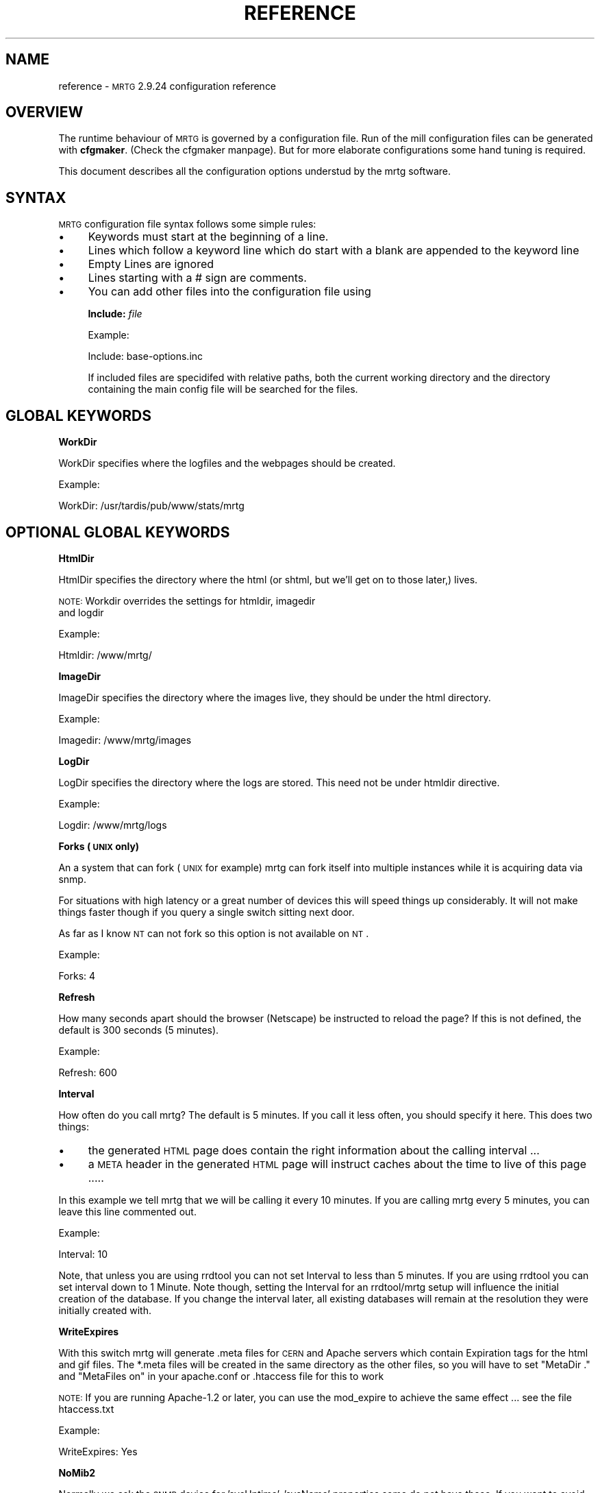 .\" Automatically generated by Pod::Man version 1.15
.\" Thu Oct 17 21:28:15 2002
.\"
.\" Standard preamble:
.\" ======================================================================
.de Sh \" Subsection heading
.br
.if t .Sp
.ne 5
.PP
\fB\\$1\fR
.PP
..
.de Sp \" Vertical space (when we can't use .PP)
.if t .sp .5v
.if n .sp
..
.de Ip \" List item
.br
.ie \\n(.$>=3 .ne \\$3
.el .ne 3
.IP "\\$1" \\$2
..
.de Vb \" Begin verbatim text
.ft CW
.nf
.ne \\$1
..
.de Ve \" End verbatim text
.ft R

.fi
..
.\" Set up some character translations and predefined strings.  \*(-- will
.\" give an unbreakable dash, \*(PI will give pi, \*(L" will give a left
.\" double quote, and \*(R" will give a right double quote.  | will give a
.\" real vertical bar.  \*(C+ will give a nicer C++.  Capital omega is used
.\" to do unbreakable dashes and therefore won't be available.  \*(C` and
.\" \*(C' expand to `' in nroff, nothing in troff, for use with C<>
.tr \(*W-|\(bv\*(Tr
.ds C+ C\v'-.1v'\h'-1p'\s-2+\h'-1p'+\s0\v'.1v'\h'-1p'
.ie n \{\
.    ds -- \(*W-
.    ds PI pi
.    if (\n(.H=4u)&(1m=24u) .ds -- \(*W\h'-12u'\(*W\h'-12u'-\" diablo 10 pitch
.    if (\n(.H=4u)&(1m=20u) .ds -- \(*W\h'-12u'\(*W\h'-8u'-\"  diablo 12 pitch
.    ds L" ""
.    ds R" ""
.    ds C` ""
.    ds C' ""
'br\}
.el\{\
.    ds -- \|\(em\|
.    ds PI \(*p
.    ds L" ``
.    ds R" ''
'br\}
.\"
.\" If the F register is turned on, we'll generate index entries on stderr
.\" for titles (.TH), headers (.SH), subsections (.Sh), items (.Ip), and
.\" index entries marked with X<> in POD.  Of course, you'll have to process
.\" the output yourself in some meaningful fashion.
.if \nF \{\
.    de IX
.    tm Index:\\$1\t\\n%\t"\\$2"
..
.    nr % 0
.    rr F
.\}
.\"
.\" For nroff, turn off justification.  Always turn off hyphenation; it
.\" makes way too many mistakes in technical documents.
.hy 0
.if n .na
.\"
.\" Accent mark definitions (@(#)ms.acc 1.5 88/02/08 SMI; from UCB 4.2).
.\" Fear.  Run.  Save yourself.  No user-serviceable parts.
.bd B 3
.    \" fudge factors for nroff and troff
.if n \{\
.    ds #H 0
.    ds #V .8m
.    ds #F .3m
.    ds #[ \f1
.    ds #] \fP
.\}
.if t \{\
.    ds #H ((1u-(\\\\n(.fu%2u))*.13m)
.    ds #V .6m
.    ds #F 0
.    ds #[ \&
.    ds #] \&
.\}
.    \" simple accents for nroff and troff
.if n \{\
.    ds ' \&
.    ds ` \&
.    ds ^ \&
.    ds , \&
.    ds ~ ~
.    ds /
.\}
.if t \{\
.    ds ' \\k:\h'-(\\n(.wu*8/10-\*(#H)'\'\h"|\\n:u"
.    ds ` \\k:\h'-(\\n(.wu*8/10-\*(#H)'\`\h'|\\n:u'
.    ds ^ \\k:\h'-(\\n(.wu*10/11-\*(#H)'^\h'|\\n:u'
.    ds , \\k:\h'-(\\n(.wu*8/10)',\h'|\\n:u'
.    ds ~ \\k:\h'-(\\n(.wu-\*(#H-.1m)'~\h'|\\n:u'
.    ds / \\k:\h'-(\\n(.wu*8/10-\*(#H)'\z\(sl\h'|\\n:u'
.\}
.    \" troff and (daisy-wheel) nroff accents
.ds : \\k:\h'-(\\n(.wu*8/10-\*(#H+.1m+\*(#F)'\v'-\*(#V'\z.\h'.2m+\*(#F'.\h'|\\n:u'\v'\*(#V'
.ds 8 \h'\*(#H'\(*b\h'-\*(#H'
.ds o \\k:\h'-(\\n(.wu+\w'\(de'u-\*(#H)/2u'\v'-.3n'\*(#[\z\(de\v'.3n'\h'|\\n:u'\*(#]
.ds d- \h'\*(#H'\(pd\h'-\w'~'u'\v'-.25m'\f2\(hy\fP\v'.25m'\h'-\*(#H'
.ds D- D\\k:\h'-\w'D'u'\v'-.11m'\z\(hy\v'.11m'\h'|\\n:u'
.ds th \*(#[\v'.3m'\s+1I\s-1\v'-.3m'\h'-(\w'I'u*2/3)'\s-1o\s+1\*(#]
.ds Th \*(#[\s+2I\s-2\h'-\w'I'u*3/5'\v'-.3m'o\v'.3m'\*(#]
.ds ae a\h'-(\w'a'u*4/10)'e
.ds Ae A\h'-(\w'A'u*4/10)'E
.    \" corrections for vroff
.if v .ds ~ \\k:\h'-(\\n(.wu*9/10-\*(#H)'\s-2\u~\d\s+2\h'|\\n:u'
.if v .ds ^ \\k:\h'-(\\n(.wu*10/11-\*(#H)'\v'-.4m'^\v'.4m'\h'|\\n:u'
.    \" for low resolution devices (crt and lpr)
.if \n(.H>23 .if \n(.V>19 \
\{\
.    ds : e
.    ds 8 ss
.    ds o a
.    ds d- d\h'-1'\(ga
.    ds D- D\h'-1'\(hy
.    ds th \o'bp'
.    ds Th \o'LP'
.    ds ae ae
.    ds Ae AE
.\}
.rm #[ #] #H #V #F C
.\" ======================================================================
.\"
.IX Title "REFERENCE 1"
.TH REFERENCE 1 "2.9.24" "2002-10-17" "mrtg"
.UC
.SH "NAME"
reference \- \s-1MRTG\s0 2.9.24 configuration reference
.SH "OVERVIEW"
.IX Header "OVERVIEW"
The runtime behaviour of \s-1MRTG\s0 is governed by a configuration file. Run of
the mill configuration files can be generated with \fBcfgmaker\fR. (Check
the cfgmaker manpage). But for more elaborate configurations some hand tuning is
required.
.PP
This document describes all the configuration options understud by
the mrtg software.
.SH "SYNTAX"
.IX Header "SYNTAX"
\&\s-1MRTG\s0 configuration file syntax follows some simple rules:
.Ip "\(bu" 4
Keywords must start at the beginning of a line.
.Ip "\(bu" 4
Lines which follow a keyword line which do start
with a blank are appended to the keyword line
.Ip "\(bu" 4
Empty Lines are ignored
.Ip "\(bu" 4
Lines starting with a # sign are comments.
.Ip "\(bu" 4
You can add other files into the configuration file using
.Sp
\&\fBInclude:\fR \fIfile\fR
.Sp
Example:
.Sp
.Vb 1
\& Include: base-options.inc
.Ve
If included files are specidifed with relative paths, both the current
working directory and the directory containing the main config file will
be searched for the files.
.SH "GLOBAL KEYWORDS"
.IX Header "GLOBAL KEYWORDS"
.Sh "WorkDir"
.IX Subsection "WorkDir"
WorkDir specifies where the logfiles and the webpages should
be created.
.PP
Example:
.PP
.Vb 1
\& WorkDir: /usr/tardis/pub/www/stats/mrtg
.Ve
.SH "OPTIONAL GLOBAL KEYWORDS"
.IX Header "OPTIONAL GLOBAL KEYWORDS"
.Sh "HtmlDir"
.IX Subsection "HtmlDir"
HtmlDir specifies the directory where the html (or shtml,
but we'll get on to those later,) lives.
.PP
\&\s-1NOTE:\s0 Workdir overrides the settings for htmldir, imagedir
      and logdir
.PP
Example:
.PP
.Vb 1
\& Htmldir: /www/mrtg/
.Ve
.Sh "ImageDir"
.IX Subsection "ImageDir"
ImageDir specifies the directory where the images live, they
should be under the html directory.
.PP
Example:
.PP
.Vb 1
\& Imagedir: /www/mrtg/images
.Ve
.Sh "LogDir"
.IX Subsection "LogDir"
LogDir specifies the directory where the logs are stored.
This need not be under htmldir directive.
.PP
Example:
.PP
.Vb 1
\& Logdir: /www/mrtg/logs
.Ve
.Sh "Forks (\s-1UNIX\s0 only)"
.IX Subsection "Forks (UNIX only)"
An a system that can fork (\s-1UNIX\s0 for example) mrtg can fork itself into multiple
instances while it is acquiring data via snmp.
.PP
For situations with high latency or a great number of devices
this will speed things up considerably. It will not make things faster
though if you query a single switch sitting next door.
.PP
As far as I know \s-1NT\s0 can not fork so this option is not available on \s-1NT\s0.
.PP
Example:
.PP
.Vb 1
\& Forks: 4
.Ve
.Sh "Refresh"
.IX Subsection "Refresh"
How many seconds apart should the browser (Netscape) be
instructed to reload the page? If this is not defined, the
default is 300 seconds (5 minutes).
.PP
Example:
.PP
.Vb 1
\& Refresh: 600
.Ve
.Sh "Interval"
.IX Subsection "Interval"
How often do you call mrtg? The default is 5 minutes. If
you call it less often, you should specify it here. 
This does two things:
.Ip "\(bu" 4
the generated \s-1HTML\s0 page does contain the right
information about the calling interval ...
.Ip "\(bu" 4
a \s-1META\s0 header in the generated \s-1HTML\s0 page will instruct
caches about the time to live of this page .....
.PP
In this example we tell mrtg that we will be calling it
every 10 minutes. If you are calling mrtg every 5
minutes, you can leave this line commented out.
.PP
Example:
.PP
.Vb 1
\& Interval: 10
.Ve
Note, that unless you are using rrdtool you can not set Interval to less
than 5 minutes. If you are using rrdtool you can set interval down to 1
Minute. Note though, setting the Interval for an rrdtool/mrtg setup will
influence the initial creation of the database. If you change the interval
later, all existing databases will remain at the resolution they were
initially created with.
.Sh "WriteExpires"
.IX Subsection "WriteExpires"
With this switch mrtg will generate .meta files for \s-1CERN\s0
and Apache servers which contain Expiration tags for the
html and gif files. The *.meta files will be created in
the same directory as the other files, so you will have
to set \*(L"MetaDir .\*(R" and \*(L"MetaFiles on\*(R"
in your apache.conf or .htaccess file for this to work
.PP
\&\s-1NOTE:\s0 If you are running Apache-1.2 or later, you can use the mod_expire
to achieve the same effect ... see the file htaccess.txt
.PP
Example:
.PP
.Vb 1
\& WriteExpires: Yes
.Ve
.Sh "NoMib2"
.IX Subsection "NoMib2"
Normally we ask the \s-1SNMP\s0 device for 'sysUptime', 'sysName' properties
some do not have these. If you want to avoid getting complaints from
mrtg about these missing properties, specivy the nomib2 option.
.PP
An example of agents which do not implement base mib2 attributes are
Computer Associates \- Unicenter \s-1TNG\s0 Agents.  \s-1CA\s0 relies on using the base
\&\s-1OS\s0 \s-1SNMP\s0 agent in addition to its own agents to supplement the management
of a system.
.PP
Example:
.PP
.Vb 1
\& NoMib2: Yes
.Ve
.Sh "SingleRequest"
.IX Subsection "SingleRequest"
Some \s-1SNMP\s0 implementations can not deal with requests asking for
multiple snmp variables in one go. Set this in your cfg file to force
mrtg to only ask for one variable per request.
.PP
Examples
.PP
.Vb 1
\& SingleRequest: Yes
.Ve
.Sh "SnmpOptions"
.IX Subsection "SnmpOptions"
Apart form the per target timeout options, you can also configure the
behaviour of the snmpget process on a more profound level. SnmpOptions
accepts a hash of options. The following options are currently supported:
.PP
.Vb 6
\& timeout                   => $default_timeout,
\& retries                   => $default_retries,
\& backoff                   => $default_backoff,
\& default_max_repetitions   => $max_repetitions,
\& lenient_source_port_matching => 0,
\& lenient_source_address_matching => 1
.Ve
The values behind the options indicate the current default value.
Note that these settings \s-1OVERRIDE\s0 the per target timeout settings.
.PP
Example:
.PP
SnmpOptions: retries => 2, only_ip_address_matching => 0
.PP
Note that \s-1AS/400\s0 snmp seems to be broken in a way which prevents mrtg from
working with it unless 
.PP
.Vb 1
\& SnmpOptions: lenient_source_port_matching => 1
.Ve
is set.
.Sh "IconDir"
.IX Subsection "IconDir"
If you want to keep the mrtg icons in some place other than the
working (or imagedir) directory, use the \fIIconDir\fR variable for
defining the url to the icons directory.
.PP
Example:
.PP
.Vb 1
\& IconDir: /mrtgicons/
.Ve
.Sh "LoadMIBs"
.IX Subsection "LoadMIBs"
Load the \s-1MIB\s0 \fIfile\fR\|(s) specified and make its OIDs available as
symbolic names. For better efficiancy, a cache of MIBs is maintained
in the WorkDir.
.PP
Example:
.PP
.Vb 1
\& LoadMIBs: /dept/net/mibs/netapp.mib,/usr/local/lib/ft100m.mib
.Ve
.Sh "Language"
.IX Subsection "Language"
Switch output format to the selected Language (Check the \fItranslate\fR directory
to see which languages are supported at the moment. In this directory you
can also find instructions on how to create new translations).
.PP
Currently the following laguages are supported: 
.PP
big5 
brazilian 
bulgarian 
catalan 
chinese 
croatian 
czech 
danish 
dutch 
eucjp 
french 
galician 
gb 
gb2312 
german 
greek 
hungarian 
icelandic 
indonesia 
iso2022jp 
italian 
korean 
lithuanian 
malay 
norwegian 
polish 
portuguese 
romanian 
russian 
russian1251 
serbian 
slovak 
slovenian 
spanish 
swedish 
turkish 
ukrainian 
.PP
Example:
.PP
.Vb 1
\& Language: danish
.Ve
.Sh "LogFormat"
.IX Subsection "LogFormat"
Setting LogFormat to 'rrdtool' in your mrtg.cfg file enables rrdtool mode.
In rrdtool mode, mrtg relies on \fBrrdtool\fR to do its logging. Graphs and html
pages will be generated on the fly by the 14all.cgi which can be found in
the contrib section together with a short readme ... This feature has been
contributed by Rainer\ Bawidamann\ <bawidama@users.sourceforge.net>. Please check his
website for more information: http://www.wh-hms.uni-ulm.de/~widi/14all/
.PP
Example:
.PP
.Vb 1
\& LogFormat: rrdtool
.Ve
.Sh "LibAdd"
.IX Subsection "LibAdd"
If you are using rrdtool mode and your \fBrrdtool\fR Perl module (RRDs.pm)
is not installed in a location where perl can find it on its own, you can
use LibAdd to supply an appropriate path.
.PP
Example:
.PP
.Vb 1
\& LibAdd: /usr/local/rrdtool/lib/perl/
.Ve
.Sh "PathAdd"
.IX Subsection "PathAdd"
If the \fBrrdtool\fR executable can not be found in the normal \f(CW\*(C`PATH\*(C'\fR, you can
use this keyword to add a suitable directory to your path.
.PP
Example:
.PP
.Vb 1
\& PathAdd: /usr/local/rrdtool/bin/
.Ve
.Sh "RunAsDaemon"
.IX Subsection "RunAsDaemon"
The RunAsDaemon keyword enables daemon mode operation. The purpose of daemon
mode is that \s-1MRTG\s0 is launched once and not at regular basis by cron as in
native mode. This behavior saves computing resourses as loading and parsing
of configuration files only hapens once.
.PP
Using daemon mode \s-1MRTG\s0 itself is responible for timing the measurement
intervals. Therfore its important to set the Interval keyword to an
apropiate value.
.PP
Note that using daemon mode \s-1MRTG\s0 should no longer be started from cron by
regular basis as each started process runs forever. Instead \s-1MRTG\s0 should be
started from the command prompt or by a system startup script.
.PP
If you want mrtg to run under a particular user and group (it is not recomended to run
\&\s-1MRTG\s0 as root) then you can use the \fB\*(--user=\fR\fIuser_name\fR and \fB\*(--group=\fR\fIgroup_name\fR
options on the mrtg commandline.
.PP
.Vb 1
\& mrtg --user=mrtg_user --group=mrtg_group mrtg.cfg
.Ve
Also note that in daemon mode restart of the process is required in order to
activate changes in the config file.
.PP
Under \s-1UNIX\s0, the Daemon switch causes mrtg to fork into background after
checking its config file. On Windows \s-1NT\s0 the \s-1MRTG\s0 process will detach from
the console, but because the \s-1NT/2000\s0 shell waits for its children you have to
use the special start sequence when you launch the program:
.PP
.Vb 1
\& start /b perl mrtg mrtg.cfg
.Ve
You may have to add path information equal to what you add when you run mrtg
from the commandline.
.PP
Example
.PP
.Vb 2
\& RunAsDaemon:Yes
\& Interval:5
.Ve
Makes \s-1MRTG\s0 run as a daemon beginning data collection every 5 minutes
.SH "PER TARGET CONFIGURATION"
.IX Header "PER TARGET CONFIGURATION"
Each monitoring target must be identified by a unique name. This
name must be appended to each parameter belonging to the same
target. The name will also be used for naming the
generated webpages, logfiles and images for this target.
.Sh "Target"
.IX Subsection "Target"
With the \fITarget\fR keyword you tell mrtg what it should
monitor. The \fITarget\fR keyword takes arguments in a wide
range of formats:
.Ip "Basic" 4
.IX Item "Basic"
The most basic format is \*(L"port:community@router\*(R"
This will generate a traffic graph for the interface 'port'
of the host 'router' (dns name or \s-1IP\s0 address)
and it will use the community 'community' (snmp password)
for the snmp query.
.Sp
Example:
.Sp
.Vb 1
\& Target[ezwf]: 2:public@wellfleet-fddi.ethz.ch
.Ve
If your community contains a \*(L"@\*(R" or a \*(L" \*(R" these characters
mus be escaped with a \*(L"\e\*(R".
.Sp
.Vb 1
\& Target[bla]: 2:stu\e pi\e@d@router
.Ve
.Ip "SNMPv2c" 4
.IX Item "SNMPv2c"
If you have a fast router you might want to try to poll the ifHC* counters.
This feature gets activated by switching to SNMPv2c. Unfortunately not all
devices support SNMPv2c yet. If it works, this will prevent your counters
from wraping within the 5 minute polling interval. As we now use 64 bit
instead of the normal 32 bit.
.Sp
Example:
.Sp
.Vb 1
\& Target[ezwf]: 2:public@router1:::::2
.Ve
.Ip "Reversing" 4
.IX Item "Reversing"
Sometimes you are sitting on the wrong side of the
link, and you would like to have mrtg report Incoming
traffic as outgoing and vice versa. This can be achieved
by adding the '\-' sign in front of the \*(L"Target\*(R"
description. It flips the incoming and outgoing traffic rates.
.Sp
Example:
.Sp
.Vb 1
\& Target[ezci]: -1:public@ezci-ether.ethz.ch
.Ve
.Ip "Explicit OIDs" 4
.IX Item "Explicit OIDs"
You can also explicitly define the \s-1OID\s0 to query by using the
following syntax '\s-1OID_1&OID_2\s0:community@router'
The following example will retrieve error counts for input and output
on interface 1.  \s-1MRTG\s0 needs to graph two variables,
so you need to specify two \s-1OID\s0's such as temperature and humidity
or error input and error output.
.Sp
Example:
.Sp
.Vb 1
\& Target[ezwf]: 1.3.6.1.2.1.2.2.1.14.1&1.3.6.1.2.1.2.2.1.20.1:public@myrouter
.Ve
.Ip "\s-1MIB\s0 Variables" 4
.IX Item "MIB Variables"
\&\s-1MRTG\s0 knows a number of symbolical \s-1SNMP\s0 variable names.
See the file mibhelp.txt for a list of known names.
One example are the ifInErrors and ifOutErrors.
This means you can specify the above as:
.Sp
Example:
.Sp
.Vb 1
\& Target[ezwf]: ifInErrors.1&ifOutErrors.1:public@myrouter
.Ve
.Ip "Interface by \s-1IP\s0" 4
.IX Item "Interface by IP"
Sometimes \s-1SNMP\s0 interface index can change, like when new interfaces are
added or removed. This can cause all Target entries in your config file
to become wrong by offset, causing \s-1MRTG\s0 to graphs wrong instances etc.
\&\s-1MRTG\s0 supports \s-1IP\s0 address instead of ifindex in target definition. Then
\&\s-1MRTG\s0 will query snmp device and try to map \s-1IP\s0 address to current ifindex,
You can use \s-1IP\s0 address in every type of target definition, by adding
\&\s-1IP\s0 address of the numbered interface after \s-1OID\s0 and separation char '/'
.Sp
Make sure that given \s-1IP\s0 address is used on your same target router,
your same target router, especially when graphing two different OIDs
and/or interface split by '&' delimiter.
.Sp
You can tell cfgmaker to generate such references with the option
\&\fB\*(--ifref=ip\fR.
.Sp
Example:
.Sp
.Vb 4
\& Target[ezwf]: /1.2.3.4:public@wellfleet-fddi.ethz.ch
\& Target[ezci]: -/1.2.3.4:public@ezci-ether.ethz.ch
\& Target[ezwf]: 1.3.6.1.2.1.2.2.1.14/1.2.3.4&1.3.6.1.2.1.2.2.1.14/1.2.3.4:public@myrouter
\& Target[ezwf]: ifInErrors/1.2.3.4&ifOutErrors/1.2.3.4:public@myrouter
.Ve
.Ip "Interface by Description" 4
.IX Item "Interface by Description"
If you can not use \s-1IP\s0 addresses you might want to use
the interface names. This works similar to the \s-1IP\s0 address aproach
only that the prefix to use is a \e instead of a /
.Sp
You can tell cfgmaker to generate such references with the option
\&\fB\*(--ifref=descr\fR.
.Sp
Example:
.Sp
.Vb 4
\& Target[ezwf]: \eMy-Interface2:public@wellfleet-fddi.ethz.ch
\& Target[ezci]: -\eMy-Interface2:public@ezci-ether.ethz.ch
\& Target[ezwf]: 1.3.6.1.2.1.2.2.1.14\eMy-Interface2&1.3.6.1.2.1.2.2.1.14\eMy-Interface3:public@myrouter
\& Target[ezwf]: ifInErrors\eMy-Interface2&ifOutErrors\eMy-Interface3:public@myrouter
.Ve
If your description contains a \*(L"&\*(R", a \*(L":\*(R", a \*(L"@\*(R" or a \*(L" \*(R" you can include
them but you must escape with a backlash:
.Sp
.Vb 1
\& Target[ezwf]: \efun\e: \e ney\e&ddd:public@hello.router
.Ve
.Ip "Interface by Name" 4
.IX Item "Interface by Name"
The only sensible way to reference interfaces of your switches.
.Sp
You can tell cfgmaker to generate such references with the option
\&\fB\*(--ifref=name\fR.
.Sp
Example:
.Sp
.Vb 4
\& Target[ezwf]: #2/11:public@wellfleet-fddi.ethz.ch
\& Target[ezci]: -#2/11:public@ezci-ether.ethz.ch
\& Target[ezwf]: 1.3.6.1.2.1.2.2.1.14#3/7&1.3.6.1.2.1.2.2.1.14#3/7:public@myrouter
\& Target[ezwf]: ifInErrors#3/7&ifOutErrors#3/7:public@myrouter
.Ve
If your description contains a \*(L"&\*(R", a \*(L":\*(R", a \*(L"@\*(R" or a \*(L" \*(R" you can include them but you must escape with
a backlash:
.Sp
.Vb 1
\& Target[ezwf]: #\e: \e fun:public@hello.router
.Ve
\&\fINote that the # sign will be interpreted as a comment character if
it is the first non white-space character on the line.\fR
.Ip "Interface by Ethernet Address" 4
.IX Item "Interface by Ethernet Address"
When the \s-1SNMP\s0 interface index changes, you can key that interface by its
\&'Physical Address', sometimes called a 'hard address', which is the \s-1SNMP\s0
variable 'ifPhysAddress'.  Internally, \s-1MRTG\s0 matches the Physical Address from
the *.cfg file to its current index, and then uses that index for the rest of
the session.
.Sp
You can use the Physical Address in every type of target definition, by adding
the Physical Address after the \s-1OID\s0 and separation char '!' (analogous to the \s-1IP\s0
address option).  The Physical address is specified as '\-' delimited
octets, such as \*(L"0a-0\-f1\-5\-23\-18\*(R" (omit the double quotes). Note that some
routers use the same Hardware Ethernet Address for all their Interface which
prevents unique interface identification. Mrtg will notice such problems and alert you.
.Sp
You can tell cfgmaker to generate configuration files with hardware ethernet address references
by using the option \fB\*(--ifref=eth\fR.
.Sp
Example:
.Sp
.Vb 4
\& Target[ezwf]: !0a-0b-0c-0d:public@wellfleet-fddi.ethz.ch
\& Target[ezci]: -!0-f-bb-05-71-22:public@ezci-ether.ethz.ch
\& Target[ezwf]: 1.3.6.1.2.1.2.2.1.14!0a-00-10-23-44-51&!0a-00-10-23-44-51:public@myrouter
\& Target[ezwf]: ifInErrors!0a-00-10-23-44-51&ifOutErrors!0a-00-10-23-44-51:public@myrouter
.Ve
.Ip "Interface by Type" 4
.IX Item "Interface by Type"
It seems that there are devices that try to defy all monitoring efforts, the interesting interfaces have
neither ifName nor a constant ifDescr not to think of a persistant ifIndex. The only way to get a constant
mapping is by looking at the interface type, because the interface you are interested in is unique in the
device you are looking at ...
.Sp
You can tell cfgmaker to generate such references with the option
\&\fB\*(--ifref=type\fR.
.Sp
Example:
.Sp
.Vb 4
\& Target[ezwf]: %13:public@wellfleet-fddi.ethz.ch
\& Target[ezci]: -%13:public@ezci-ether.ethz.ch
\& Target[ezwf]: 1.3.6.1.2.1.2.2.1.14%13&1.3.6.1.2.1.2.2.1.14%14:public@myrouter
\& Target[ezwf]: ifInErrors%13&ifOutErrors%14:public@myrouter
.Ve
.Ip "Extended Host Name Syntax" 4
.IX Item "Extended Host Name Syntax"
In all places where ``community@router'' is accepted, you can add
additional parameters for the \s-1SNMP\s0 communication using
colon-separated suffixes. The full syntax is as follows:
.Sp
.Vb 1
\& community@router[:[port][:[timeout][:[retries][:[backoff][:version]]]]]
.Ve
where the meaning of each parameter is as follows:
.RS 4
.Ip "port" 4
.IX Item "port"
the \s-1UDP\s0 port under which to contact the \s-1SNMP\s0 agent (default: 161)
.Ip "timeout" 4
.IX Item "timeout"
initial timeout for \s-1SNMP\s0 queries, in seconds (default: 2.0)
.Ip "retries" 4
.IX Item "retries"
number of times a timed-out request will be retried (default: 5)
.Ip "backoff" 4
.IX Item "backoff"
factor by which the timeout is multiplied on every retry (default: 1.0).
.Ip "version" 4
.IX Item "version"
for \s-1SNMP\s0 version if you have a fast router you might want to put
a '2' here. This will make mrtg try to poll the 64 bit counters. And thus
prevent excessive counter wrapping. Not all routers support this though.
.Sp
Example:
.Sp
.Vb 1
\& 3:public@router1:::::2
.Ve
.RE
.RS 4
.Sp
A value that equals the default value can be omitted.  Trailing colons
can be omitted, too.
.Sp
Example:
.Sp
.Vb 1
\&  Target[ezci]: 1:public@ezci-ether.ethz.ch:9161::4
.Ve
This would refer to the input/output octet counters for the interface
with \fIifIndex 1\fR on \fIezci-ether.ethz.ch\fR, as known
by the \s-1SNMP\s0 agent listening on \s-1UDP\s0 port 9161.  The standard initial
timeout (2.0 seconds) is used, but the number of retries is set to
four.  The backoff value is the default.
.RE
.Ip "External Monitoring Scripts" 4
.IX Item "External Monitoring Scripts"
if you want to monitor something which does not provide
data via snmp you can use some external program to do
the data gathering.
.Sp
The external command must return 4 lines of output:
.RS 4
.Ip "Line 1" 4
.IX Item "Line 1"
current state of the first variable, normally 'incoming bytes count'
.Ip "Line 2" 4
.IX Item "Line 2"
current state of the second variable, normally 'outgoing bytes count'
.Ip "Line 3" 4
.IX Item "Line 3"
string (in any human readable format), telling the uptime of the target.
.Ip "Line 4" 4
.IX Item "Line 4"
string, telling the name of the target.
.RE
.RS 4
.Sp
Depending on the type of data your script returns you
might want to use the 'gauge' or 'absolute' arguments
for the \fIOptions\fR keyword.
.Sp
Example:
.Sp
.Vb 1
\& Target[ezwf]: `/usr/local/bin/df2mrtg /dev/dsk/c0t2d0s0`
.Ve
Note the use of the backticks (`), not apostrophes (')
around the command.
.Sp
If you want to use a backtick in the command  name this can be done
but you must escape it with a backslash ...
.RE
.Ip "Multi Target Syntax" 4
.IX Item "Multi Target Syntax"
You can also use several statements in a mathematical
expression.  This could be used to aggregate both B channels
in an \s-1ISDN\s0 connection or multiple T1s that are aggregated
into a single channel for greater bandwidth.
Note the whitespace arround the target definitions.
.Sp
Example:
.Sp
.Vb 2
\& Target[ezwf]: 2:public@wellfleetA + 1:public@wellfleetA
\&              * 4:public@ciscoF
.Ve
.PP
The maximum value either of the two variables monitored
are allowed to reach. For monitoring router traffic
this is normally specified in bytes per second this
interface port can carry.
.PP
If a number higher than \fIMaxBytes\fR is returned, it is ignored.
Also read the section on \fIAbsMax\fR for further info.
The \fIMaxBytes\fR value is also used in calculating the Y range
for unscaled graphs (see the section on \fIUnscaled\fR).
.PP
Since most links are rated in bits per second, you need to divide
their maximum bandwidth (in bits) by eight (8) in order to get
bytes per second.  This is very important to make your
unscaled graphs display realistic information.
T1 = 193000, 56K = 7000, Ethernet = 1250000. The \fIMaxBytes\fR
value will be used by mrtg to decide whether it got a
valid response from the router.
.PP
If you need two different MaxBytes values for the two monitored
variables, you can use MaxBytes1 and MaxBytes2 instead of MaxBytes.
.PP
Example:
.PP
.Vb 1
\& MaxBytes[ezwf]: 1250000
.Ve
.Sh "Title"
.IX Subsection "Title"
Title for the \s-1HTML\s0 page which gets generated for the graph.
.PP
Example:
.PP
.Vb 1
\& Title[ezwf]: Traffic Analysis for Our Nice Company
.Ve
.SH "OPTIONAL PER TARGET KEYWORDS"
.IX Header "OPTIONAL PER TARGET KEYWORDS"
.Sh "PageTop"
.IX Subsection "PageTop"
Things to add to the top of the generated \s-1HTML\s0 page.  Note
that you can have several lines of text as long as the
first column is empty.
.PP
Note that the continuation lines will all end up on the same
line in the html page. If you want linebreaks in the generated
html use the '\en' sequence.
.PP
Example:
.PP
.Vb 4
\& PageTop[ezwf]: <H1>Traffic Analysis for ETZ C95.1</H1>
\&   Our Campus Backbone runs over an FDDI line\en
\&   with a maximum transfer rate of 12.5 megabytes per
\&   Second.
.Ve
.Sh "RouterUptime"
.IX Subsection "RouterUptime"
In cases where you calculate the used bandwidth from
several interfaces you normaly don't get the router uptime
and router name displayed on the web page.
.PP
If these interfaces are on the same router and the uptime and
name should be displayed nevertheless you have to specify
its community and address again with the \fIRouterUptime\fR keyword.
.PP
Example:
.PP
.Vb 2
\& Target[kacisco.comp.edu]: 1:public@194.64.66.250 + 2:public@194.64.66.250
\& RouterUptime[kacisco.comp.edu]: public@194.64.66.250
.Ve
.Sh "MaxBytes1"
.IX Subsection "MaxBytes1"
Same as MaxBytes, for variable 1.
.Sh "MaxBytes2"
.IX Subsection "MaxBytes2"
Same as MaxBytes, for variable 2.
.Sh "PageFoot"
.IX Subsection "PageFoot"
Things to add to the bottom of the generated \s-1HTML\s0 page.  Note
that you can have several lines of text as long as the
first column is empty.
.PP
Note that the continuation lines will all end up on the same
line in the html page. If you want linebreaks in the generated
html use the '\en' sequence.
.PP
The material will be added just before the </BODY> tag:
.PP
Example:
.PP
.Vb 2
\& PageFoot[ezwf]: Contact <A HREF="mailto:peter@x.yz">Peter</A>
\&  if you have questions regarding this page
.Ve
.Sh "AddHead"
.IX Subsection "AddHead"
Use this tag like the \fIPageTop\fR header, but its contents
will be added between </TITLE> and </HEAD>.
.PP
Example:
.PP
.Vb 1
\& AddHead[ezwf]: <link rev="made" href="mailto:mrtg@blabla.edu">
.Ve
.Sh "BodyTag"
.IX Subsection "BodyTag"
BodyTag lets you supply your very own <body ...> tag for the
generated webpages.
.PP
Example:
.PP
.Vb 2
\& BodyTag[ezwf]: <BODY LEFTMARGIN="1" TOPMARGIN="1" 
\&                      BACKGROUND="/stats/images/bg.neo2.gif">
.Ve
.Sh "AbsMax"
.IX Subsection "AbsMax"
If you are monitoring a link which can handle more traffic
than the \fIMaxBytes\fR value. Eg, a line which uses compression
or some frame relay link, you can use the \fIAbsMax\fR keyword
to give the absolute maximum value ever to be reached.
We need to know this in order to sort out unrealistic values
returned by the routers. If you do not set \fIAbsMax\fR, rateup
will ignore values higher than \fIMaxBytes\fR.
.PP
Example:
.PP
.Vb 1
\& AbsMax[ezwf]: 2500000
.Ve
.Sh "Unscaled"
.IX Subsection "Unscaled"
By default each graph is scaled vertically to make the
actual data visible even when it is much lower than
\&\fIMaxBytes\fR.  With the \fIUnscaled\fR variable you can suppress
this.  It's argument is a string, containing one letter
for each graph you don't want to be scaled: d=day w=week
m=month y=year.  In the example scaling for the
yearly and the monthly graph are suppressed.
.PP
Example:
.PP
.Vb 1
\& Unscaled[ezwf]: ym
.Ve
.Sh "WithPeak"
.IX Subsection "WithPeak"
By default the graphs only contain the average
values of the monitored variables \- normally the
transfer rates for incoming and outgoing traffic.
The following option instructs mrtg to display the peak
5 minute values in the [w]eekly, [m]onthly and
[y]early graph. In the example we define the monthly
and the yearly graph to contain peak as well as average
values.
.PP
Examples:
.PP
.Vb 1
\& WithPeak[ezwf]: ym
.Ve
.Sh "Suppress"
.IX Subsection "Suppress"
By default mrtg produces 4 graphs. With this option
you can suppress the generation of selected graphs.
The option value syntax is analogous to the above two options.
In this example we suppress the yearly graph
as it is quite empty in the beginning.
.PP
Example:
.PP
.Vb 1
\& Suppress[ezwf]: y
.Ve
.Sh "Extension"
.IX Subsection "Extension"
By default, mrtg creates .html files. Use this option to tell mrtg to
use a different extension. For example you could set the extension to
php3, then you will be able to enclose \s-1PHP\s0 tags into the output (usefull
for getting a router name out of a database).
.PP
Example:
.PP
.Vb 1
\& Extension[ezwf]: phtml
.Ve
.Sh "Directory"
.IX Subsection "Directory"
By default, mrtg puts all the files that it generates for each
target (the GIFs, the \s-1HTML\s0 page, the log file, etc.) in \fIWorkDir\fR.
.PP
If the \fIDirectory\fR option is specified, the files are instead put
into a directory under \fIWorkDir\fR or Log-, Image- and HtmlDir).
(For example the \fIDirectory\fR
option below would cause all the files for a target ezwf
to be put into directory /usr/tardis/pub/www/stats/mrtg/ezwf/ .)
.PP
The directory must already exist; mrtg will not create it.
.PP
Example:
.PP
.Vb 2
\& WorkDir: /usr/tardis/pub/www/stats/mrtg
\& Directory[ezwf]: ezwf
.Ve
\&\s-1NOTE:\s0 the Directory option must always be 'relative' or bad things will happen.
.Sh "XSize and YSize"
.IX Subsection "XSize and YSize"
By default mrtgs graphs are 100 by 400 pixels wide (plus
some more for the labels. In the example we get almost
square graphs ...
.PP
Note: XSize must be between 20 and 600; YSize must be larger than 20
.PP
Example:
.PP
.Vb 2
\& XSize[ezwf]: 300
\& YSize[ezwf]: 300
.Ve
.Sh "XZoom and YZoom"
.IX Subsection "XZoom and YZoom"
If you want your graphs to have larger pixels, you can
\&\*(L"Zoom\*(R" them.
.PP
Example:
.PP
.Vb 2
\& XZoom[ezwf]: 2.0
\& YZoom[ezwf]: 2.0
.Ve
.Sh "XScale and YScale"
.IX Subsection "XScale and YScale"
If you want your graphs to be actually scaled use \fIXScale\fR
and \fIYScale\fR. (Beware while this works, the results look ugly
(to be frank) so if someone wants to fix this: patches are welcome.
.PP
Example:
.PP
.Vb 2
\& XScale[ezwf]: 1.5
\& YScale[ezwf]: 1.5
.Ve
.Sh "YTics and YTicsFactor"
.IX Subsection "YTics and YTicsFactor"
If you want to show more than 4 lines per graph, use YTics.
If you want to scale the value used for the YLegend of these
tics, use YTicsFactor.
The default value for YTics is 4 and the default value for
YTicsFactor is 1.0 .
.PP
Example:
.PP
.Vb 4
\&  Suppose you get values ranging from 0 to 700.
\&  You want to plot 7 lines and want to show
\&  0, 1, 2, 3, 4, 5, 6, 7 instead of 0, 100, 200,
\&  300, 400, 500, 600, 700.  You should write then:
.Ve
.Vb 2
\&  YTics[ezwf]: 7
\&  YTicsFactor[ezwf]: 0.01
.Ve
.Sh "Factor"
.IX Subsection "Factor"
If you want to multiply all numbers shown below the graph with a constant factor, use
this directive to define it ..
.PP
Example:
.PP
.Vb 1
\&  Factor[as400]: 4096
.Ve
.Sh "Step"
.IX Subsection "Step"
Change the default step from 5 * 60 seconds to
something else (I have not tested this well ...)
.PP
Example:
.PP
.Vb 1
\& Step[ezwf]: 60
.Ve
.Sh "Options"
.IX Subsection "Options"
The \fIOptions\fR Keyword allows you to set some boolean
switches:
.Ip "growright" 4
.IX Item "growright"
The graph grows to the left by default.
This option flips the direction of growth
causing the current time to be at the right edge
of the graph and the history values to the left of it.
.Ip "bits" 4
.IX Item "bits"
All the monitored variable values are multiplied by 8
(i.e. shown in bits instead of bytes) ... looks much more impressive :\-)
It also affects the 'factory default' labeling and units
for the given target.
.Ip "perminute" 4
.IX Item "perminute"
All the monitored variable values are multiplied by 60
(i.e. shown in units per minute instead of units per second) in case
of small values more accurate graphs are displayed.
It also affects the 'factory default' labeling and units
for the given target.
.Ip "perhour" 4
.IX Item "perhour"
All the monitored variable values are multiplied by 3600
(i.e. shown in units per hour instead of units per second) in case
of small values more accurate graphs are displayed.
It also affects the 'factory default' labeling and units
for the given target.
.Ip "noinfo" 4
.IX Item "noinfo"
Suppress the information about uptime and
device name in the generated webpage.
.Ip "nopercent" 4
.IX Item "nopercent"
Don't print usage percentages
.Ip "transparent" 4
.IX Item "transparent"
make the background of the generated gifs transparent ...
.Ip "integer" 4
.IX Item "integer"
Print summary lines below graph as integers without comma
.Ip "dorelpercent" 4
.IX Item "dorelpercent"
The relative percentage of IN-traffic to OUT-traffic is calculated
and displayed in the graph as an additional line.
Note: Only a fixed scale is available (from 0 to 100%). Therefore
for IN-traffic greater than OUT-traffic also 100% is displayed.
If you suspect that your IN-traffic is not always less than or equal
to your OUT-traffic you are urged to not use this options.
Note: If you use this option in combination with the \fIColours\fR
options, a fifth colour-name colour-value pair is required there.
.Ip "avgpeak" 4
.IX Item "avgpeak"
There are some ISPs who use the average Peak values to bill their customers.
Using this option \s-1MRTG\s0 displays these values for each graph. The value is
built by averaging the max 5 minute traffic avarage for each 'step' shown in
the graph. For the Weekly graph this means that it builds the average of all
2 hour intervals 5 minute peak values. (Confused? Though so!)
.Ip "gauge" 4
.IX Item "gauge"
Treat the values gathered from target as 'current status' measurements
and not as ever incrementing counters.
This would be useful to monitor things like disk space,
processor load, temperature, and the like ...
.Sp
In the absence of 'gauge' or 'absolute' options,
\&\s-1MRTG\s0 treats variable as a counter and calculates
the difference between the current and the previous value
and divides that by the elapsed time between
the last two readings to get the value to be plotted.
.Ip "absolute" 4
.IX Item "absolute"
This is for counter type data sources which reset their value when they are
read. This means that rateup does not have to build the difference between
the current and the last value read from the data source. The value obtained is
still divided by the elapsed time between the current and the last reading, which makes
it different from the 'gauge' option. Useful for external data gatherers.
.Ip "unknaszero" 4
.IX Item "unknaszero"
Log unknown data as zero instead of the default behaviour of repeating the
last value seen. Be careful with this, often a flat line in the graph is
much more obvious than a line at 0.
.Ip "withzeroes" 4
.IX Item "withzeroes"
Normally we ignore all values which are zero when calculating the average
transfer rate on a line. If this is not desirable use this option.
.Ip "noborder" 4
.IX Item "noborder"
If you are using rateup to log data, \s-1MRTG\s0 will create the graph images.
Normally these images have a shaded border around them. If you do not want the
border to be drawn, enable this option. This option has no effect if you are
not using rateup.
.Ip "noarrow" 4
.IX Item "noarrow"
As with the option above, this effects rateup graph generation only. Normally
rateup will generate graphs with a small arrow showing the direction of the
data. If you do not want this arrow to be drawn, enable this option. This
option has no effect if you are not using rateup.
.Ip "noi" 4
.IX Item "noi"
When using rateup for graph generation, you can use this option to stop rateup
drawing a graph for the 'I' or first variable. This also removes entries for
this variable in the \s-1HTML\s0 page \s-1MRTG\s0 generates, and will remove the peaks for
this variable if they are enabled. This allows you to hide this data, or can
be very useful if you are only graphing one line of data rather than two.
This option is not destructive \- any data received for the the variable
continued to be logged, it just isn't shown.
.Ip "noo" 4
.IX Item "noo"
Same as above, except relating to the 'O' or second variable.
.Ip "nobanner" 4
.IX Item "nobanner"
When using rateup for graph generation, this option disables \s-1MRTG\s0 adding the
\&\s-1MRTG\s0 banner to the \s-1HTML\s0 pages it generates.
.Ip "nolegend" 4
.IX Item "nolegend"
When using rateup for graph generation, this option will stop \s-1MRTG\s0 creating
a legend at the bottom of the \s-1HTML\s0 pages it generates.
.PP
Example:
.PP
.Vb 1
\& Options[ezwf]: growright, bits
.Ve
.Sh "kilo"
.IX Subsection "kilo"
Use this option to change the multiplier value for building
prefixes. Defaultvalue is 1000. This tag is for the special
case that 1kB = 1024B, 1MB = 1024kB and so far.
.PP
Example:
.PP
.Vb 1
\& kilo[ezwf]: 1024
.Ve
.Sh "kMG"
.IX Subsection "kMG"
Change the default multiplier prefixes (,k,M,G,T,P). In the tag
\&\fIShortLegend\fR define only the basic units.
Format: Comma seperated list of prefixed. Two consecutive commas
or a comma at start or end of the line gives no prefix on this item.
Note: If you do not want prefixes, then leave this line blank.
.PP
Example: velocity in nm/s (nanometers per second) displayed in nm/h.
.PP
.Vb 3
\& ShortLegend[ezwf]: m/h
\& kMG[ezwf]: n,u,m,,k,M,G,T,P
\& options[ezwf]: perhour
.Ve
.Sh "Colours"
.IX Subsection "Colours"
The \fIColours\fR tag allows you to override the default colour
scheme.  Note: All 4 of the required colours must be
specified here. The colour name ('Colourx' below) is the
legend name displayed, while the \s-1RGB\s0 value is the real
colour used for the display, both on the graph and in the
html doc.
.PP
Format is: Col1#RRGGBB,Col2#RRGGBB,Col3#RRGGBB,Col4#RRGGBB
.PP
Important:
If you use the \fIdorelpercent\fR options tag a fifth colour name
colour value pair is required:
Col1#RRGGBB,Col2#RRGGBB,Col3#RRGGBB,Col4#RRGGBB,Col5#RRGGBB
.Ip "Colour1" 4
.IX Item "Colour1"
First variable (normally Input) on default graph
.Ip "Colour2" 4
.IX Item "Colour2"
Second variable (normally Output) on default graph
.Ip "Colour3" 4
.IX Item "Colour3"
Max first variable (input)
.Ip "Colour4" 4
.IX Item "Colour4"
Max second variable (output)
.Ip "\s-1RRGGBB\s0" 4
.IX Item "RRGGBB"
2 digit hex values for Red, Green and Blue
.PP
Example:
.PP
.Vb 1
\& Colours[ezwf]: GREEN#00eb0c,BLUE#1000ff,DARK GREEN#006600,VIOLET#ff00ff
.Ve
.Sh "Background"
.IX Subsection "Background"
With the \fIBackground\fR tag you can configure the background
colour of the generated \s-1HTML\s0 page
.PP
Example:
.PP
.Vb 1
\& Background[ezwf]: #a0a0a0a
.Ve
.Sh "YLegend, ShortLegend, Legend[1234]"
.IX Subsection "YLegend, ShortLegend, Legend[1234]"
The following keywords allow you to override the text
displayed for the various legends of the graph and in the
\&\s-1HTML\s0 document
.Ip "YLegend" 4
.IX Item "YLegend"
The Y-axis label of the graph. Note that a text which is too long
to fit in the graph will be silently ignored.
.Ip "ShortLegend" 4
.IX Item "ShortLegend"
The units string (default 'b/s') used for Max, Average and Current
.Ip "Legend[1234IO]" 4
.IX Item "Legend[1234IO]"
The strings for the colour legend
.PP
Example:
.PP
.Vb 8
\&  YLegend[ezwf]: Bits per Second
\&  ShortLegend[ezwf]: b/s
\&  Legend1[ezwf]: Incoming Traffic in Bits per Second
\&  Legend2[ezwf]: Outgoing Traffic in Bits per Second
\&  Legend3[ezwf]: Maximal 5 Minute Incoming Traffic
\&  Legend4[ezwf]: Maximal 5 Minute Outgoing Traffic
\&  LegendI[ezwf]: &nbsp;In:
\&  LegendO[ezwf]: &nbsp;Out:
.Ve
Note, if \fILegendI\fR or \fILegendO\fR are set to an empty string with
.PP
.Vb 1
\& LegendO[ezwf]:
.Ve
The corresponding line below the graph will not be printed at all.
.Sh "Timezone"
.IX Subsection "Timezone"
If you live in an international world, you might want to
generate the graphs in different timezones. This is set in the
\&\s-1TZ\s0 variable. Under certain operating systems like Solaris,
this will provoke the localtime call to give the time in
the selected timezone ...
.PP
Example:
.PP
.Vb 1
\& Timezone[ezwf]: Japan
.Ve
The Timezone is the standard Solaris timezone, ie Japan, Hongkong,
\&\s-1GMT\s0, \s-1GMT+1\s0 etc etc.
.Sh "Weekformat"
.IX Subsection "Weekformat"
By default, mrtg (actually rateup) uses the \fIstrftime\fR\|(3) '%W' option
to format week numbers in the monthly graphs.  The exact semantics
of this format option vary between systems.  If you find that the
week numbers are wrong, and your system's \fIstrftime\fR\|(3) routine
supports it, you can try another format option.  The \s-1POSIX\s0 '%V'
option seems to correspond to a widely used week numbering
convention.  The week format character should be specified as a
single letter; either W, V, or U.
.PP
Example:
.PP
.Vb 1
\& Weekformat[ezwf]: V
.Ve
.Sh "RRDRowCount"
.IX Subsection "RRDRowCount"
This affects the creation of new rrd files. By default rrds are created to
hold about 1 days worth of high resolution data. (plus 1 week of 30 minute
data, 2 month of 2 hour data and 2 years of 1 day data).  Whith this Keyword
you can change the number of base interval entries configured for new rrds
as they get created. Note that you must take the interval time into account.
.PP
Example:
.PP
RRDRowCount[ezwf]: 1600
.SH "THRESHOLD CHECKING"
.IX Header "THRESHOLD CHECKING"
Through its threshold checking functionality mrtg is able to detect
threshold problems for the various targets and can call external
scripts to handle those problems (send email or a page to an administrator).
.PP
Threshold checking is configured through the following parameters:
.Sh "ThreshDir (\s-1GLOBAL\s0)"
.IX Subsection "ThreshDir (GLOBAL)"
By defining ThreshDir to point to a writable directory, \s-1MRTG\s0 will only alert
you when a threshold boundery has been crossed. 
.PP
Example:
.PP
.Vb 1
\& ThreshDir: /var/mrtg/thresh
.Ve
.Sh "ThreshMinI  (\s-1PER\s0 \s-1TARGET\s0)"
.IX Subsection "ThreshMinI  (PER TARGET)"
This is the minimum acceptable value for the Input (first) parameter.  If
the parameter falls below this value, the program specified in ThreshProgI
will be run. If the value ends in '%' then the threshold is defined relative to MaxBytes.
.Sh "ThreshMaxI (\s-1PER\s0 \s-1TARGET\s0)"
.IX Subsection "ThreshMaxI (PER TARGET)"
This is the maximum acceptable value for the Input (first) parameter.  If
the parameter falls above this value, the program specified in ThreshProgI
will be run. If the value ends in '%' then the threshold is defined relative to MaxBytes.
.Sh "ThreshDesc (\s-1PER\s0 \s-1TARGET\s0)"
.IX Subsection "ThreshDesc (PER TARGET)"
Its value will be assigned to the environment variable \s-1THRESH_DESC\s0 before
any of the programs mentioned below are called. The programms can use the value
of this variable to produce more userfriendly output.
.Sh "ThreshProgI  (\s-1PER\s0 \s-1TARGET\s0)"
.IX Subsection "ThreshProgI  (PER TARGET)"
This defines a program to be run if ThreshMinI or ThreshMaxI is broken. 
\&\s-1MRTG\s0 passes 3 arguments: the \f(CW$router\fR variable, the threshold value
broken, and the current parameter value.
.Sh "ThreshProgOKI  (\s-1PER\s0 \s-1TARGET\s0)"
.IX Subsection "ThreshProgOKI  (PER TARGET)"
This defines a program to be run if the parameter is currently \s-1OK\s0 (based on
ThreshMinI and ThreshMaxI), but wasn't \s-1OK\s0 on the previous running \*(-- based
on the files found in ThreshDir. \s-1MRTG\s0 passes 3 arguments: the \f(CW$router\fR
variable the un-broken threshold value, and the current parameter value.
.Sh "ThreshMinO, ThreshMaxO, ThreshProgO, and ThreshProgOKO"
.IX Subsection "ThreshMinO, ThreshMaxO, ThreshProgO, and ThreshProgOKO"
They work the same as their *I counterparts, except on the Output (second)
parameter.
.PP
\&\fINote, that you can use the SetEnv parameter explained above to pass
additional information to the threshold programs.\fR
.Sh "SetEnv"
.IX Subsection "SetEnv"
When calling threshol scripts from within your cfg file you might want to
pass some data on to the script. This can be done with the SetEnv
configuration option ... it takes a series of environment variable
assignments. Note that the quotes are mandatory. Note that this does not
work for external scripts because of the way mrtg evaluates them it is not
possible to set environment variables per target.
.PP
Example:
.PP
.Vb 3
\& SetEnv[myrouter]:  EMAIL="contact_email@someplace.net"
\&                    HOST="www.some_server.net"
\&                    URL="http://www.some_server.net/path/mrtg.html"
.Ve
.SH "PER TARGET DEFAULT VALUES"
.IX Header "PER TARGET DEFAULT VALUES"
.Sh "Pre- and Postfix"
.IX Subsection "Pre- and Postfix"
To save yourself some typing you can define a target
called '^'. The text of every Keyword you define for this
target will be \s-1PREPENDED\s0 to the corresponding Keyword of
all the targets defined below this line. The same goes for
a Target called '$' but its text will be \s-1APPENDED\s0.
.PP
Note that a space is inserted between the prepended text
and the Keyword value, as well as between the Keyword value
and the appended text. This works well for text-valued Keywords,
but is not very useful for other Keywords. See the \*(L"default\*(R"
target description below.
.PP
The example will make mrtg use a common header and a
common contact person in all the pages generated from
targets defined later in this file.
.PP
Example:
.PP
.Vb 2
\& PageTop[^]: <H1>NoWhere Unis Traffic Stats</H1><HR>
\& PageTop[$]: Contact Peter Norton if you have any questions<HR>
.Ve
To remove the prepend/append value, specify an empty value, e.g.:
.PP
.Vb 2
\& PageTop[^]:
\& PageTop[$]:
.Ve
\&\s-1NOTE:\s0 With \s-1PREPEND\s0 and \s-1APPEND\s0 there is normally a space inserted between the local
value and the \s-1PRE-\s0 or \s-1APPEND\s0 value. Sometimes this is not desirable. You can
use the \fINoSpaceChar\fR config option to define a character which can be
mentioned at the end of a $ or ^ definition in order to supress the space.
.PP
Example:
.PP
.Vb 6
\&  NoSpaceChar: ~
\&  Target[^]: 1.3.6.1.4.1.482.50.2.4.20.0&1.3.6.1.4.1.482.50.2.4.21.0:get@~
\&  Target[a]: a.tolna.net
\&  Target[b]: b.tolna.net
\&  Target[c]: c.tolna.net
\&  Target[d]: d.tolna.net
.Ve
.Sh "Default Values"
.IX Subsection "Default Values"
The target name '_' specifies a default value for that
Keyword. In the absence of explicit Keyword value, the prepended
and the appended keyword value, the default value will be used.
.PP
Example:
.PP
.Vb 5
\& YSize[_]: 150
\& Options[_]: growright,bits,nopercent
\& WithPeak[_]: ymw
\& Suppress[_]: y
\& MaxBytes[_]: 1250000
.Ve
To remove the default value and return to the 'factory default',
specify an empty value, e.g.:
.PP
.Vb 1
\& YLegend[_]:
.Ve
There can be several instances of setting the default/prepend/append
values in the configuration file. The later setting replaces the
previous one for the rest of the configuration file.
The default/prepend/append values used for a given
keyword/target pair are the ones that were in effect
at the point in the configuration file where the target
was mentioned for the first time.
.PP
Example:
.PP
.Vb 4
\& MaxBytes[_]: 1250000
\& Target[myrouter.somplace.edu.2]: 2:public@myrouter.somplace.edu
\& MaxBytes[_]: 8000
\& Title[myrouter.somplace.edu.2]: Traffic Analysis for myrouter.somplace.edu IF 2
.Ve
The default \fIMaxBytes\fR for the target myrouter.somplace.edu.2
in the above example will be 1250000, which was in effect
where the target name myrouter.somplace.edu.2 first appeared
in the config file.
.SH "COMMAND LINE OPTIONS"
.IX Header "COMMAND LINE OPTIONS"
.Ip "\fB\*(--user\fR \fIusername\fR  and \fB\*(--group\fR \fIgroupname\fR" 4
.IX Item "user username  and group groupname"
Run as the given user and/or group. (Unix Only)
.Ip "\fB\*(--lock-file\fR \fIfilename\fR" 4
.IX Item "lock-file filename"
Use an alternate lock-file (the default is to use the configuration-file
appended with \f(CW\*(C`_l\*(C'\fR).
.Ip "\fB\*(--confcache-file\fR \fIfilename\fR" 4
.IX Item "confcache-file filename"
Use an alternate confcache-file (the default is to use the configuration-file appended with \f(CW\*(C`.ok\*(C'\fR)
.Ip "\fB\*(--logging\fR \fIfilename\fR|\fBeventlog\fR" 4
.IX Item "logging filename|eventlog"
If this is set to writable filename, all output from mrtg (warnings, debug messages, errors)
will go to \fIfilename\fR. If you are running on Win32 you can specify \fBeventlog\fR instead of a filename
which will send all error to the windows event log.
.Sp
\&\fB\s-1NOTE:\s0\fRNote, there is no Message \s-1DLL\s0 for mrtg which has the side effect
that the windows event logger will display a nice message with every entry
in the event log, complaing about the fact that mrtg has no message dll. If
any of the Windows folks want to contribute one, they are welcome.
.SH "EXAMPLES"
.IX Header "EXAMPLES"
.Sh "Minimal mrtg.cfg"
.IX Subsection "Minimal mrtg.cfg"
.Vb 5
\& WorkDir: /usr/tardis/pub/www/stats/mrtg
\& Target[r1]: 2:public@myrouter.somplace.edu
\& MaxBytes[r1]: 8000
\& Title[r1]: Traffic Analysis ISDN
\& PageTop[r1]: <H1>Stats for our ISDN Line</H1>
.Ve
.Sh "Cfg for several Routers."
.IX Subsection "Cfg for several Routers."
.Vb 6
\& WorkDir: /usr/tardis/pub/www/stats/mrtg
\& Title[^]: Traffic Analysis for
\& PageTop[^]: <H1>Stats for
\& PageTop[$]: Contact The Chief if you notice anybody<HR>
\& MaxBytes[_]: 8000
\& Options[_]: growright
.Ve
.Vb 3
\& Title[isdn]: our ISDN Line
\& PageTop[isdn]: our ISDN Line</H1>
\& Target[isdn]: 2:public@router.somplace.edu
.Ve
.Vb 4
\& Title[backb]: our Campus Backbone
\& PageTop[backb]: our Campus Backbone</H1>
\& Target[backb]: 1:public@router.somplace.edu
\& MaxBytes[backb]: 1250000
.Ve
.Vb 2
\& # the following line removes the default prepend value
\& # defined above
.Ve
.Vb 1
\& Title[^]:
.Ve
.Vb 3
\& Title[isdn2]: Traffic for the Backup ISDN Line
\& PageTop[isdn2]: our ISDN Line</H1>
\& Target[isdn2]: 3:public@router.somplace.edu
.Ve
.SH "AUTHOR"
.IX Header "AUTHOR"
Tobias Oetiker <oetiker@ee.ethz.ch> and many contributors

